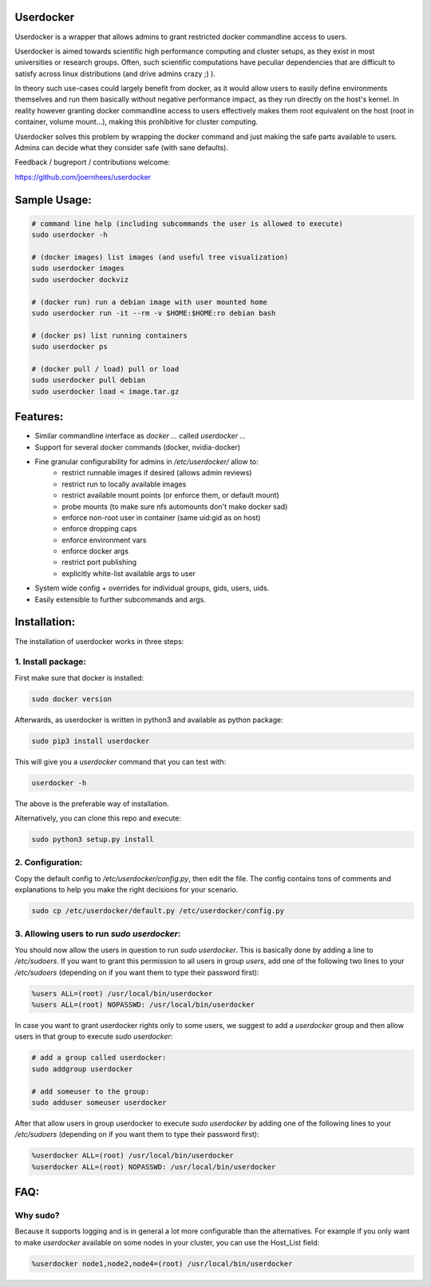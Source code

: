 Userdocker
==========

Userdocker is a wrapper that allows admins to grant restricted docker commandline access to users.

Userdocker is aimed towards scientific high performance computing and cluster setups, as they exist in most universities or research groups. Often, such scientific computations have peculiar dependencies that are difficult to satisfy across linux distributions (and drive admins crazy ;) ).

In theory such use-cases could largely benefit from docker, as it would allow users to easily define environments themselves and run them basically without negative performance impact, as they run directly on the host's kernel. In reality however granting docker commandline access to users effectively makes them root equivalent on the host (root in container, volume mount...), making this prohibitive for cluster computing.

Userdocker solves this problem by wrapping the docker command and just making the safe parts available to users. Admins can decide what they consider safe (with sane defaults).

Feedback / bugreport / contributions welcome:

https://github.com/joernhees/userdocker


Sample Usage:
=============

.. code-block:: bash

    # command line help (including subcommands the user is allowed to execute)
    sudo userdocker -h

    # (docker images) list images (and useful tree visualization)
    sudo userdocker images
    sudo userdocker dockviz

    # (docker run) run a debian image with user mounted home
    sudo userdocker run -it --rm -v $HOME:$HOME:ro debian bash

    # (docker ps) list running containers
    sudo userdocker ps

    # (docker pull / load) pull or load
    sudo userdocker pull debian
    sudo userdocker load < image.tar.gz


Features:
=========

- Similar commandline interface as `docker ...` called `userdocker ...`
- Support for several docker commands (docker, nvidia-docker)
- Fine granular configurability for admins in `/etc/userdocker/` allow to:
   - restrict runnable images if desired (allows admin reviews)
   - restrict run to locally available images
   - restrict available mount points (or enforce them, or default mount)
   - probe mounts (to make sure nfs automounts don't make docker sad)
   - enforce non-root user in container (same uid:gid as on host)
   - enforce dropping caps
   - enforce environment vars
   - enforce docker args
   - restrict port publishing
   - explicitly white-list available args to user
- System wide config + overrides for individual groups, gids, users, uids.
- Easily extensible to further subcommands and args.


Installation:
=============

The installation of userdocker works in three steps:

1. Install package:
-------------------
First make sure that docker is installed:

.. code-block:: bash

    sudo docker version


Afterwards, as userdocker is written in python3 and available as python package:

.. code-block:: bash

    sudo pip3 install userdocker

This will give you a `userdocker` command that you can test with:

.. code-block:: bash

    userdocker -h

The above is the preferable way of installation.

Alternatively, you can clone this repo and execute:

.. code-block:: bash

    sudo python3 setup.py install


2. Configuration:
-----------------
Copy the default config to `/etc/userdocker/config.py`, then edit the file. The config contains tons of comments and explanations to help you make the right decisions for your scenario.

.. code-block:: bash

    sudo cp /etc/userdocker/default.py /etc/userdocker/config.py


3. Allowing users to run `sudo userdocker`:
-------------------------------------------
You should now allow the users in question to run `sudo userdocker`. This is basically done by adding a line to `/etc/sudoers`. If you want to grant this permission to all users in group `users`, add one of the following two lines to your `/etc/sudoers` (depending on if you want them to type their password first):

.. code-block::

    %users ALL=(root) /usr/local/bin/userdocker
    %users ALL=(root) NOPASSWD: /usr/local/bin/userdocker


In case you want to grant userdocker rights only to some users, we suggest to add a `userdocker` group and then allow users in that group to execute `sudo userdocker`:

.. code-block::

    # add a group called userdocker:
    sudo addgroup userdocker

    # add someuser to the group:
    sudo adduser someuser userdocker

After that allow users in group userdocker to execute `sudo userdocker` by adding one of the following lines to your `/etc/sudoers` (depending on if you want them to type their password first):

.. code-block::

    %userdocker ALL=(root) /usr/local/bin/userdocker
    %userdocker ALL=(root) NOPASSWD: /usr/local/bin/userdocker


FAQ:
====

Why sudo?
---------
Because it supports logging and is in general a lot more configurable than the alternatives. For example if you only want to make `userdocker` available on some nodes in your cluster, you can use the Host_List field:

.. code-block::

    %userdocker node1,node2,node4=(root) /usr/local/bin/userdocker

